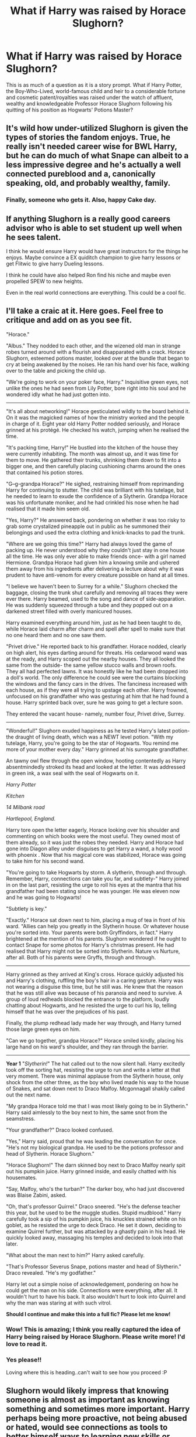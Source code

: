 #+TITLE: What if Harry was raised by Horace Slughorn?

* What if Harry was raised by Horace Slughorn?
:PROPERTIES:
:Author: SnobbishWizard
:Score: 27
:DateUnix: 1587505560.0
:DateShort: 2020-Apr-22
:FlairText: Prompt/Discussion
:END:
This is as much of a question as it is a story prompt. What if Harry Potter, the Boy-Who-Lived, world-famous child and heir to a considerable fortune and cosmetic patent/royalties was raised under the watch of affluent, wealthy and knowledgeable Professor Horace Slughorn following his quitting of his position as Hogwarts' Potions Master?


** It's wild how under-utilized Slughorn is given the types of stories the fandom enjoys. True, he really isn't needed career wise for BWL Harry, but he can do much of what Snape can albeit to a less impressive degree and he's actually a well connected pureblood and a, canonically speaking, old, and probably wealthy, family.
:PROPERTIES:
:Author: Ash_Lestrange
:Score: 24
:DateUnix: 1587508671.0
:DateShort: 2020-Apr-22
:END:

*** Finally, someone who gets it. Also, happy Cake day.
:PROPERTIES:
:Author: SnobbishWizard
:Score: 9
:DateUnix: 1587509276.0
:DateShort: 2020-Apr-22
:END:


** If anything Slughorn is a really good careers advisor who is able to set student up well when he sees talent.

I think he would ensure Harry would have great instructors for the things he enjoys. Maybe convince a EX quiditch champion to give harry lessons or get Flitwic to give harry Dueling lessons.

I think he could have also helped Ron find his niche and maybe even propelled SPEW to new heights.

Even in the real world connections are everything. This could be a cool fic.
:PROPERTIES:
:Author: jmrkiwi
:Score: 18
:DateUnix: 1587514973.0
:DateShort: 2020-Apr-22
:END:


** *I'll take a craic at it. Here goes. Feel free to critique and add on as you see fit.*

"Horace."

"Albus." They nodded to each other, and the wizened old man in strange robes turned around with a flourish and disapparated with a crack. Horace Slughorn, esteemed potions master, looked over at the bundle that began to cry at being awakened by the noises. He ran his hand over his face, walking over to the table and picking the child up.

"We're going to work on your poker face, Harry." Inquisitive green eyes, not unlike the ones he had seen from Lily Potter, bore right into his soul and he wondered idly what he had just gotten into.

--------------

"It's all about networking!" Horace gesticulated wildly to the board behind it. On it was the magicked names of how the ministry worked and the people in charge of it. Eight year old Harry Potter nodded seriously, and Horace grinned at his protégé. He checked his watch, jumping when he realised the time.

"It's packing time, Harry!" He bustled into the kitchen of the house they were currently inhabiting. The month was almost up, and it was time for them to move. He gathered their trunks, shrinking them down to fit into a bigger one, and then carefully placing cushioning charms around the ones that contained his potion stores.

"G--g-grandpa Horace?" He sighed, restraining himself from reprimanding Harry for continuing to stutter. The child was brilliant with his tutelage, but he needed to learn to exude the confidence of a Slytherin. Grandpa Horace was his unfortunate moniker, and he had crinkled his nose when he had realised that it made him seem old.

"Yes, Harry?" He answered back, pondering on whether it was too risky to grab some crystalized pineapple out in public as he summoned their belongings and used the extra clothing and knick-knacks to pad the trunk.

"Where are we going this time?" Harry had always loved the game of packing up. He never understood why they couldn't just stay in one house all the time. He was only ever able to make friends once- with a girl named Hermione. Grandpa Horace had given him a knowing smile and ushered them away from his ingredients after delivering a lecture about why it was prudent to have anti-venom for every creature possible on hand at all times.

"I believe we haven't been to Surrey for a while." Slughorn checked the baggage, closing the trunk shut carefully and removing all traces they were ever there. Harry beamed, used to the song and dance of side-apparation. He was suddenly squeezed through a tube and they popped out on a darkened street filled with overly manicured houses.

Harry examined everything around him, just as he had been taught to do, while Horace laid charm after charm and spell after spell to make sure that no one heard them and no one saw them.

"Privet drive." He reported back to his grandfather. Horace nodded, clearly on high alert, his eyes darting around for threats. His cedarwood wand was at the ready, and Harry scoped out the nearby houses. They all looked the same from the outside- the same yellow stucco walls and brown roofs. They all had perfected lawns. It was honestly like he had been dropped into a doll's world. The only difference he could see were the curtains blocking the windows and the fancy cars in the drives. The fanciness increased with each house, as if they were all trying to upstage each other. Harry frowned, unfocused on his grandfather who was gesturing at him that he had found a house. Harry sprinted back over, sure he was going to get a lecture soon.

They entered the vacant house- namely, number four, Privet drive, Surrey.

--------------

"Wonderful!" Slughorn exuded happiness as he tested Harry's latest potion- the draught of living death, which was a NEWT level potion. "With my tutelage, Harry, you're going to be the star of Hogwarts. You remind me more of your mother every day." Harry grinned at his surrogate grandfather.

An tawny owl flew through the open window, hooting contentedly as Harry absentmindedly stroked its head and looked at the letter. It was addressed in green ink, a wax seal with the seal of Hogwarts on it.

/Harry Potter/

/Kitchen/

/14 Milbank road/

/Hartlepool, England./

Harry tore open the letter eagerly, Horace looking over his shoulder and commenting on which books were the most useful. They owned most of them already, so it was just the robes they needed. Harry and Horace had gone into Diagon alley under disguises to get Harry a wand, a holly wood with phoenix . Now that his magical core was stabilized, Horace was going to take him for his second wand.

"You're going to take Hogwarts by storm. A slytherin, through and through. Remember, Harry, connections can take you far, and subtlety-" Harry joined in on the last part, resisting the urge to roll his eyes at the mantra that his grandfather had been stating since he was younger. He was eleven now and he was going to Hogwarts!

"Subtlety is key."

"Exactly." Horace sat down next to him, placing a mug of tea in front of his ward. "Allies can help you greatly in the Slytherin house. Or whatever house you're sorted into. Your parents were both Gryffindors, in fact." Harry brightened at the mention of his parents. Slughorn wondered if he ought to contact Snape for some photos for Harry's christmas present. He had realised that Harry might not be sorted into Slytherin. Nature vs Nurture, after all. Both of his parents were Gryffs, through and through.

--------------

Harry grinned as they arrived at King's cross. Horace quickly adjusted his and Harry's clothing, ruffling the boy's hair in a caring gesture. Harry was not wearing a disguise this time, but he still was. He knew that the reason that he was still alive was because of his paranoia and need to survive. A group of loud redheads blocked the entrance to the platform, loudly chatting about Hogwarts, and he resisted the urge to curl his lip, telling himself that he was over the prejudices of his past.

Finally, the plump redhead lady made her way through, and Harry turned those large green eyes on him.

"Can we go together, grandpa Horace?" Horace smiled kindly, placing his large hand on his ward's shoulder, and they ran through the barrier.

--------------

*Year 1* "/Slytherin!/" The hat called out to the now silent hall. Harry excitedly took off the sorting hat, resisting the urge to run and write a letter at that very moment. There was minimal applause from the Slytherin house, only shock from the other three, as the boy who lived made his way to the house of Snakes, and sat down next to Draco Malfoy. Mcgonnagall shakily called out the next name.

"My grandpa Horace told me that I was most likely going to be in Slytherin." Harry said aimlessly to the boy next to him, the same snot from the seamstress.

"Your grandfather?" Draco looked confused.

"Yes," Harry said, proud that he was leading the conversation for once. "He's not my biological grandpa. He used to be the potions professor and head of Slytherin. Horace Slughorn."

"Horace Slughorn!" The darn skinned boy next to Draco Malfoy nearly spit out his pumpkin juice. Harry grinned inside, and easily chatted with his housemates.

"Say, Malfoy, who's the turban?" The darker boy, who had just discovered was Blaise Zabini, asked.

"Oh, that's professor Quirrel." Draco sneered. "He's the defense teacher this year, but he used to be the muggle studies. Stupid mudblood." Harry carefully took a sip of his pumpkin juice, his knuckles strained white on his goblet, as he resisted the urge to deck Draco. He set it down, deciding to examine Quirrel further, but was attacked by a ghastly pain in his head. He quickly looked away, massaging his temples and decided to look into that later.

"What about the man next to him?" Harry asked carefully.

"That's Professor Severus Snape, potions master and head of Slytherin." Draco revealed. "He's my godfather."

Harry let out a simple noise of acknowledgement, pondering on how he could get the man on his side. Connections were everything, after all. It wouldn't hurt to have his back. It also wouldn't hurt to look into Quirrel and why the man was staring at with such vitrol.

*Should I continue and make this into a full fic? Please let me know!*
:PROPERTIES:
:Author: thezestywalru23
:Score: 9
:DateUnix: 1587569527.0
:DateShort: 2020-Apr-22
:END:

*** Wow! This is amazing; I think you really captured the idea of Harry being raised by Horace Slughorn. Please write more! I'd love to read it.
:PROPERTIES:
:Score: 5
:DateUnix: 1587571133.0
:DateShort: 2020-Apr-22
:END:


*** Yes please!!

Loving where this is heading..can't wait to see how you proceed :P
:PROPERTIES:
:Author: vampdreams
:Score: 3
:DateUnix: 1587634265.0
:DateShort: 2020-Apr-23
:END:


** Slughorn would likely impress that knowing someone is almost as important as knowing something and sometimes more important. Harry perhaps being more proactive, not being abused or hated, would see connections as tools to better himself ways to learning new skills or better already existing ones. The phrase "I know a Guy" never far from his lips. Harry would be awesome.

Slughorn like in Canon would see his new baby boy as his crown jewel, Harry would never need of anything while he quietly pushes Harry to grow strong and powerful. Harry is the perfect hook for new contacts, his ability to be a powerbroker Almost doubled over night, but for Harry to be of use he must actually be good at and knowledgeable in things Potions, Transfiguration, Charms, Sports, Defense if Albus's warnings come true.
:PROPERTIES:
:Author: KidCoheed
:Score: 6
:DateUnix: 1587535239.0
:DateShort: 2020-Apr-22
:END:


** I wonder if i could write something like Horace shows up to Godric Hollows because he noticed on his desk his fish die and it would be a delayed time release port key incase lily ever died. Horace shows up just as voldemort casts the killing curse on harry.
:PROPERTIES:
:Author: Aiyania
:Score: 2
:DateUnix: 1587544775.0
:DateShort: 2020-Apr-22
:END:

*** Wait the fish is actually canon?? did it die when Lily did?
:PROPERTIES:
:Author: Erkkipotter
:Score: 1
:DateUnix: 1587563895.0
:DateShort: 2020-Apr-22
:END:

**** Also if not Cannon which fic is it?
:PROPERTIES:
:Author: gluesandsticks
:Score: 1
:DateUnix: 1587600643.0
:DateShort: 2020-Apr-23
:END:

***** It is canon, found out just now

Also in a fic named 'severus snape and the art of war' by cypresswand
:PROPERTIES:
:Author: Erkkipotter
:Score: 1
:DateUnix: 1587630907.0
:DateShort: 2020-Apr-23
:END:


**** [[https://www.youtube.com/watch?v=TUVtyxELJho]]

Yes the fish's name was Francis also
:PROPERTIES:
:Author: Aiyania
:Score: 1
:DateUnix: 1587611453.0
:DateShort: 2020-Apr-23
:END:

***** Ooh, i didn't know that
:PROPERTIES:
:Author: Erkkipotter
:Score: 1
:DateUnix: 1587630922.0
:DateShort: 2020-Apr-23
:END:
